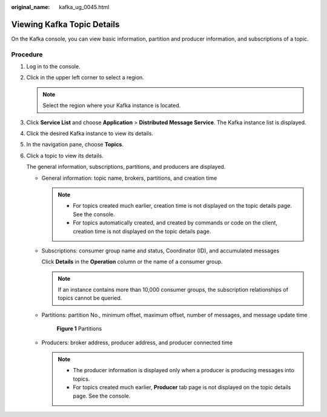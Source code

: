 :original_name: kafka_ug_0045.html

.. _kafka_ug_0045:

Viewing Kafka Topic Details
===========================

On the Kafka console, you can view basic information, partition and producer information, and subscriptions of a topic.

Procedure
---------

#. Log in to the console.

#. Click |image1| in the upper left corner to select a region.

   .. note::

      Select the region where your Kafka instance is located.

#. Click **Service List** and choose **Application** > **Distributed Message Service**. The Kafka instance list is displayed.

#. Click the desired Kafka instance to view its details.

#. In the navigation pane, choose **Topics**.

#. Click a topic to view its details.

   The general information, subscriptions, partitions, and producers are displayed.

   -  General information: topic name, brokers, partitions, and creation time

      .. note::

         -  For topics created much earlier, creation time is not displayed on the topic details page. See the console.
         -  For topics automatically created, and created by commands or code on the client, creation time is not displayed on the topic details page.

   -  Subscriptions: consumer group name and status, Coordinator (ID), and accumulated messages

      Click **Details** in the **Operation** column or the name of a consumer group.

      .. note::

         If an instance contains more than 10,000 consumer groups, the subscription relationships of topics cannot be queried.

   -  Partitions: partition No., minimum offset, maximum offset, number of messages, and message update time


      .. figure:: /_static/images/en-us_image_0000001756853218.png
         :alt: **Figure 1** Partitions

         **Figure 1** Partitions

   -  Producers: broker address, producer address, and producer connected time

      .. note::

         -  The producer information is displayed only when a producer is producing messages into topics.
         -  For topics created much earlier, **Producer** tab page is not displayed on the topic details page. See the console.

.. |image1| image:: /_static/images/en-us_image_0143929918.png
